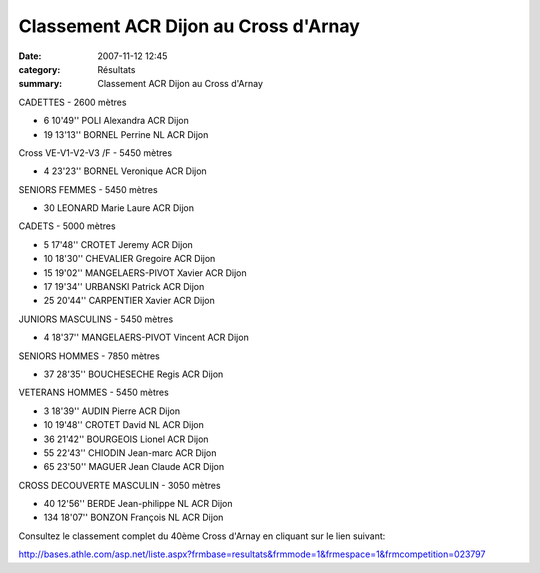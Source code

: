 Classement ACR Dijon au Cross d'Arnay
=====================================

:date: 2007-11-12 12:45
:category: Résultats
:summary: Classement ACR Dijon au Cross d'Arnay



CADETTES - 2600 mètres 

- 6 	10'49'' 	POLI Alexandra 	ACR Dijon
- 19 	13'13'' 	BORNEL Perrine 	NL ACR Dijon

Cross VE-V1-V2-V3 /F - 5450 mètres

- 4 	23'23'' 	BORNEL Veronique 	ACR Dijon

SENIORS FEMMES - 5450 mètres 


- 30 	            	LEONARD Marie Laure 	ACR Dijon

CADETS - 5000 mètres   

- 5 	17'48'' 	CROTET Jeremy 	ACR Dijon
- 10 	18'30'' 	CHEVALIER Gregoire 	ACR Dijon
- 15 	19'02'' 	MANGELAERS-PIVOT Xavier 	ACR Dijon
- 17 	19'34'' 	URBANSKI Patrick 	ACR Dijon
- 25 	20'44'' 	CARPENTIER Xavier 	ACR Dijon

JUNIORS MASCULINS - 5450 mètres 

- 4 	18'37'' 	MANGELAERS-PIVOT Vincent 	ACR Dijon

SENIORS HOMMES - 7850 mètres

- 37 	28'35'' 	BOUCHESECHE Regis 	ACR Dijon

VETERANS HOMMES - 5450 mètres 

- 3 	18'39'' 	AUDIN Pierre 	ACR Dijon
- 10 	19'48'' 	CROTET David 	NL ACR Dijon
- 36 	21'42'' 	BOURGEOIS Lionel 	ACR Dijon
- 55 	22'43'' 	CHIODIN Jean-marc 	ACR Dijon
- 65 	23'50'' 	MAGUER Jean Claude 	ACR Dijon

CROSS DECOUVERTE MASCULIN - 3050 mètres

- 40 	12'56'' 	BERDE Jean-philippe 	NL ACR Dijon
- 134 	18'07'' 	BONZON François 	NL ACR Dijon

Consultez le classement complet du 40ème Cross d'Arnay en cliquant sur le lien suivant:

http://bases.athle.com/asp.net/liste.aspx?frmbase=resultats&frmmode=1&frmespace=1&frmcompetition=023797

 
